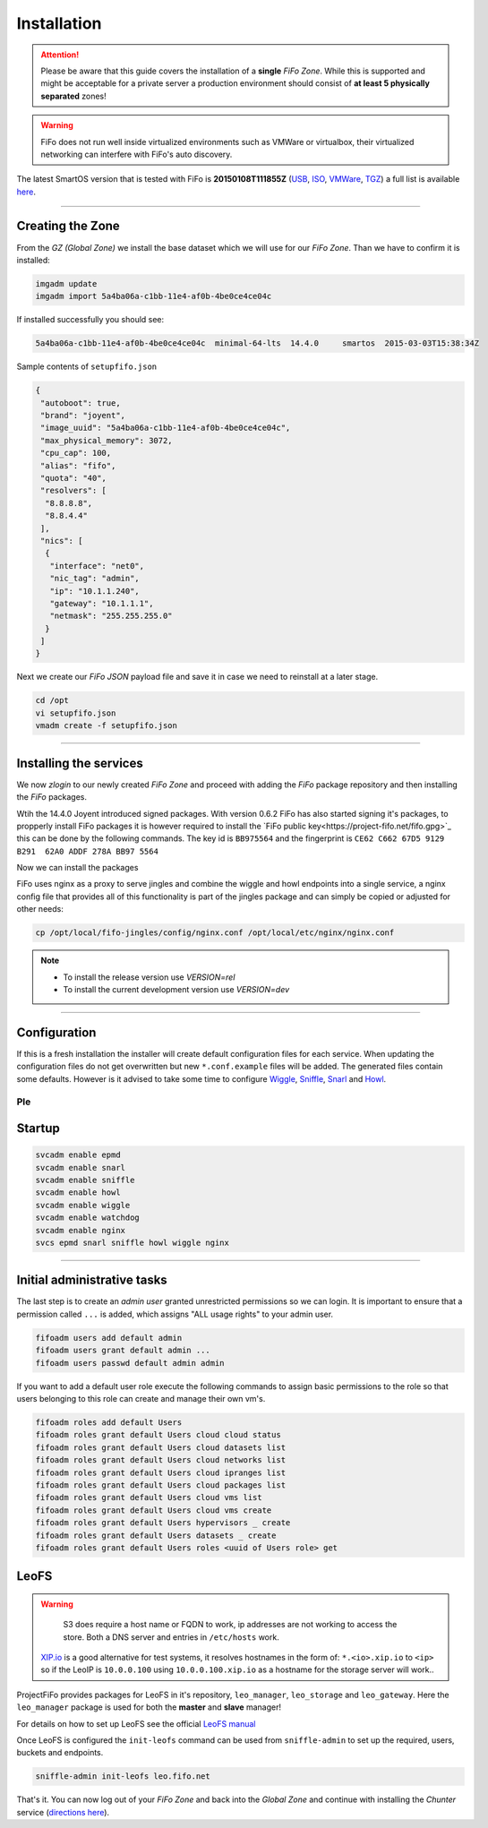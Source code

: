 .. Project-FiFo documentation master file, created by
   Heinz N. Gies on Fri Aug 15 03:25:49 2014.

Installation
############

.. attention::

   Please be aware that this guide covers the installation of a **single** *FiFo Zone*. While this is supported and might be acceptable for a private server a production environment should consist of **at least 5 physically separated** zones!


.. warning::

   FiFo does not run well inside virtualized environments such as VMWare or virtualbox, their virtualized networking can interfere with FiFo's auto discovery.


.. seealso::

  Details on how to set up clustering can be found in the `Clustering <clustering.html>`_ section.

The latest SmartOS version that is tested with FiFo is **20150108T111855Z** (`USB <https://us-east.manta.joyent.com/Joyent_Dev/public/SmartOS/20150108T111855Z/smartos-20150108T111855Z-USB.img.bz2>`_, `ISO <https://us-east.manta.joyent.com/Joyent_Dev/public/SmartOS/20150108T111855Z/smartos-20150108T111855Z-USB.iso>`_, `VMWare <https://us-east.manta.joyent.com/Joyent_Dev/public/SmartOS/20150108T111855Z/smartos-20150108T111855Z-USB.vmwarevm.tar.bz2>`_, `TGZ <https://us-east.manta.joyent.com/Joyent_Dev/public/SmartOS/20150108T111855Z/smartos-20150108T111855Z-USB.tgz>`_) a full list is available `here <https://github.com/project-fifo/chunter/blob/dev/rel/pkg/install.sh#L5>`_.

____


Creating the Zone
-----------------


From the *GZ (Global Zone)* we install the base dataset which we will use for our *FiFo Zone*. Than we have to confirm it is installed:


.. code-block:: bash

   imgadm update
   imgadm import 5a4ba06a-c1bb-11e4-af0b-4be0ce4ce04c


If installed successfully you should see:

.. code-block:: bash

   5a4ba06a-c1bb-11e4-af0b-4be0ce4ce04c  minimal-64-lts  14.4.0     smartos  2015-03-03T15:38:34Z

Sample contents of ``setupfifo.json``


.. code-block:: json

   {
    "autoboot": true,
    "brand": "joyent",
    "image_uuid": "5a4ba06a-c1bb-11e4-af0b-4be0ce4ce04c",
    "max_physical_memory": 3072,
    "cpu_cap": 100,
    "alias": "fifo",
    "quota": "40",
    "resolvers": [
     "8.8.8.8",
     "8.8.4.4"
    ],
    "nics": [
     {
      "interface": "net0",
      "nic_tag": "admin",
      "ip": "10.1.1.240",
      "gateway": "10.1.1.1",
      "netmask": "255.255.255.0"
     }
    ]
   }


Next we create our *FiFo JSON* payload file and save it in case we need to reinstall at a later stage.

.. code-block:: bash

   cd /opt
   vi setupfifo.json
   vmadm create -f setupfifo.json

____



Installing the services
-----------------------

We now *zlogin* to our newly created *FiFo Zone* and proceed with adding the *FiFo* package repository and then installing the *FiFo* packages.

.. code-block:: bash
   zlogin <fifo-vm-uuid>


Wtih the 14.4.0 Joyent introduced signed packages. With version 0.6.2 FiFo has also started signing it's packages, to propperly install FiFo packages it is however required to install the `FiFo public key<https://project-fifo.net/fifo.gpg>`_ this can be done by the following commands. The key id is ``BB975564`` and the fingerprint is ``CE62 C662 67D5 9129 B291  62A0 ADDF 278A BB97 5564``

.. code-block:: bash
   curl -O https://project-fifo.net/fifo.gpg
   gpg --primary-keyring /opt/local/etc/gnupg/pkgsrc.gpg --import < fifo.gpg
   gpg --keyring /opt/local/etc/gnupg/pkgsrc.gpg --fingerprint

Now we can install the packages

.. code-block:: bash
   VERSION=rel
   echo "http://release.project-fifo.net/pkg/${VERSION}/" >>/opt/local/etc/pkgin/repositories.conf
   pkgin -fy up
   pkgin install nginx fifo-snarl fifo-sniffle fifo-howl fifo-wiggle fifo-jingles fifo-watchdog

FiFo uses nginx as a proxy to serve jingles and combine the wiggle and howl endpoints into a single service, a nginx config file that provides all of this functionality is part of the jingles package and can simply be copied or adjusted for other needs:

.. code-block:: bash

   cp /opt/local/fifo-jingles/config/nginx.conf /opt/local/etc/nginx/nginx.conf

.. note::

  - To install the release version use `VERSION=rel`
  - To install the current development version use `VERSION=dev`

____


Configuration
-------------

If this is a fresh installation the installer will create default configuration files for each service. When updating the configuration files do not get overwritten but new ``*.conf.example`` files will be added. 
The generated files contain some defaults. However is it advised to take some time to configure `Wiggle <../wiggle/configuration.html>`_, `Sniffle <../sniffle/configuration.html>`_, `Snarl <../snarl/configuration.html>`_ and `Howl <../howl/configuration.html>`_.

Ple
____


Startup
-------

.. code-block:: bash

   svcadm enable epmd
   svcadm enable snarl
   svcadm enable sniffle
   svcadm enable howl
   svcadm enable wiggle
   svcadm enable watchdog
   svcadm enable nginx
   svcs epmd snarl sniffle howl wiggle nginx

____


Initial administrative tasks
----------------------------

The last step is to create an *admin user* granted unrestricted permissions so we can login. It is important to ensure that a permission called ``...`` is added, which assigns "ALL usage rights" to your admin user.

.. code-block:: bash

   fifoadm users add default admin
   fifoadm users grant default admin ...
   fifoadm users passwd default admin admin


If you want to add a default user role execute the following commands to assign basic permissions to the role so that users belonging to this role can create and manage their own vm's.

.. code-block:: bash

   fifoadm roles add default Users
   fifoadm roles grant default Users cloud cloud status
   fifoadm roles grant default Users cloud datasets list
   fifoadm roles grant default Users cloud networks list
   fifoadm roles grant default Users cloud ipranges list
   fifoadm roles grant default Users cloud packages list
   fifoadm roles grant default Users cloud vms list
   fifoadm roles grant default Users cloud vms create
   fifoadm roles grant default Users hypervisors _ create
   fifoadm roles grant default Users datasets _ create
   fifoadm roles grant default Users roles <uuid of Users role> get


LeoFS
-----

.. warning::

   S3 does require a host name or FQDN to work, ip addresses are not working to access the store. Both a DNS server and entries in ``/etc/hosts`` work.

  `XIP.io <http://xip.io>`_ is a good alternative for test systems, it resolves hostnames in the form of: ``*.<io>.xip.io`` to ``<ip>`` so if the LeoIP is ``10.0.0.100`` using ``10.0.0.100.xip.io`` as a hostname for the storage server will work..

ProjectFiFo provides packages for LeoFS in it's repository, ``leo_manager``, ``leo_storage`` and ``leo_gateway``. Here the ``leo_manager`` package is used for both the **master** and **slave** manager!

For details on how to set up LeoFS see the official `LeoFS manual <http://leo-project.net/leofs/docs/configuration/configuration.html>`_

Once LeoFS is configured the ``init-leofs`` command can be used from ``sniffle-admin`` to set up the required, users, buckets and endpoints.

.. code-block:: bash

   sniffle-admin init-leofs leo.fifo.net

That's it. You can now log out of your *FiFo Zone* and back into the *Global Zone* and continue with installing the *Chunter* service (`directions here <../chunter/installation.html>`_).

